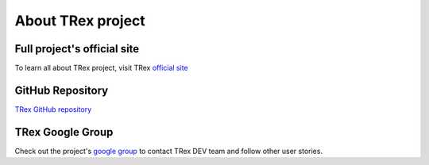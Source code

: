 ==================
About TRex project
==================

Full project's official site
----------------------------

To learn all about TRex project, visit TRex `official site <http://trex-tgn.cisco.com>`_

GitHub Repository
-----------------

`TRex GitHub repository <https://github.com/cisco-system-traffic-generator>`_

TRex Google Group
-----------------

Check out the project's `google group <https://groups.google.com/forum/#!forum/trex-tgn>`_ to contact TRex DEV team and follow other user stories.

